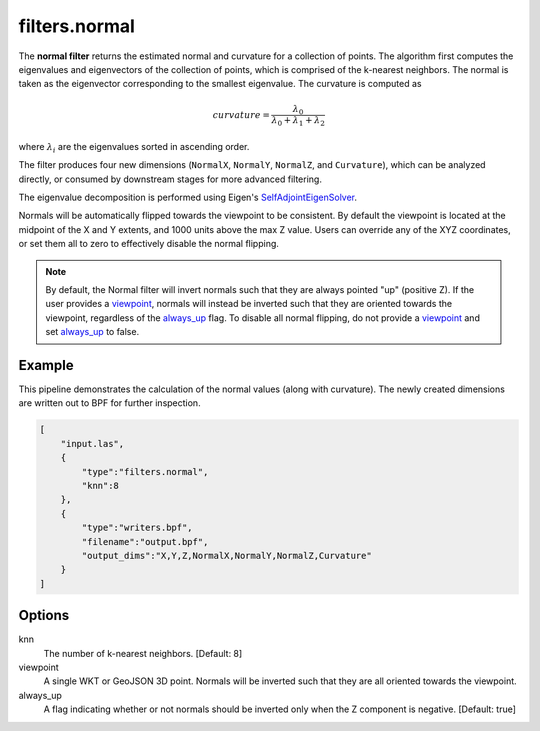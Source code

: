.. _filters.normal:

filters.normal
===============================================================================

The **normal filter** returns the estimated normal and curvature for
a collection
of points. The algorithm first computes the eigenvalues and eigenvectors of the
collection of points, which is comprised of the k-nearest neighbors. The normal
is taken as the eigenvector corresponding to the smallest eigenvalue. The
curvature is computed as

.. math::

  curvature = \frac{\lambda_0}{\lambda_0 + \lambda_1 + \lambda_2}

where :math:`\lambda_i` are the eigenvalues sorted in ascending order.

The filter produces four new dimensions (``NormalX``, ``NormalY``, ``NormalZ``,
and ``Curvature``), which can be analyzed directly, or consumed by downstream
stages for more advanced filtering.

The eigenvalue decomposition is performed using Eigen's
`SelfAdjointEigenSolver <https://eigen.tuxfamily.org/dox/classEigen_1_1SelfAdjointEigenSolver.html>`_.

Normals will be automatically flipped towards the viewpoint to be consistent. By
default the viewpoint is located at the midpoint of the X and Y extents, and
1000 units above the max Z value. Users can override any of the XYZ coordinates,
or set them all to zero to effectively disable the normal flipping.

.. note::

  By default, the Normal filter will invert normals such that they are always
  pointed "up" (positive Z). If the user provides a viewpoint_, normals will
  instead be inverted such that they are oriented towards the viewpoint,
  regardless of the always_up_ flag. To disable all normal flipping, do not
  provide a viewpoint_ and set `always_up`_ to false.

.. embed::

Example
-------

This pipeline demonstrates the calculation of the normal values (along with
curvature). The newly created dimensions are written out to BPF for further
inspection.

.. code-block:: json

  [
      "input.las",
      {
          "type":"filters.normal",
          "knn":8
      },
      {
          "type":"writers.bpf",
          "filename":"output.bpf",
          "output_dims":"X,Y,Z,NormalX,NormalY,NormalZ,Curvature"
      }
  ]

Options
-------------------------------------------------------------------------------

_`knn`
  The number of k-nearest neighbors. [Default: 8]

_`viewpoint`
  A single WKT or GeoJSON 3D point. Normals will be inverted such that they are
  all oriented towards the viewpoint.

_`always_up`
  A flag indicating whether or not normals should be inverted only when the Z
  component is negative. [Default: true]
